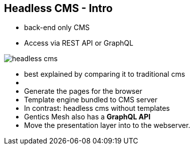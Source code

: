 ++++
<section>
<h2>Headless CMS - Intro</h2>
++++

* back-end only CMS
* Access via REST API or GraphQL

image::headless-cms.png[]


++++
    <aside class="notes">
        <ul>
            <li>best explained by comparing it to traditional cms<li>
            <li>Generate the pages for the browser</li>
            <li>Template engine bundled to CMS server</li>
            <li>In contrast: headless cms without templates</li>
            <li>Gentics Mesh also has a <strong>GraphQL API</strong></li>
            <li>Move the presentation layer into to the webserver.</li>
        </ul>
    </aside>
</section>
++++